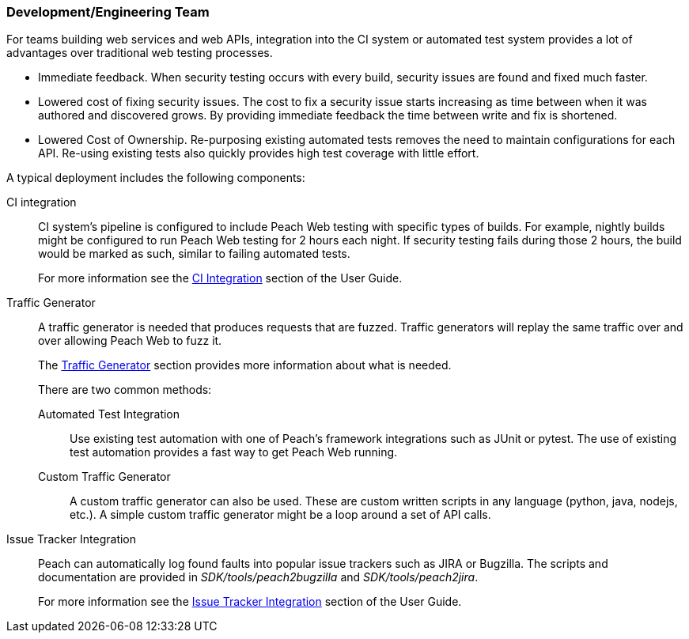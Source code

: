 === Development/Engineering Team

For teams building web services and web APIs, integration into the CI 
system or automated test system provides a lot of advantages over 
traditional web testing processes.

 * Immediate feedback.
When security testing occurs with every build, security issues are found and fixed much faster.
 
 * Lowered cost of fixing security issues.
The cost to fix a security issue starts increasing as time between when it was authored and discovered grows.
By providing immediate feedback the time between write and fix is shortened.

 * Lowered Cost of Ownership.
Re-purposing existing automated tests removes the need to maintain configurations for each API.
Re-using existing tests also quickly provides high test coverage with little effort.

A typical deployment includes the following components:

CI integration::
CI system's pipeline is configured to include Peach Web testing with specific types of builds.
For example, nightly builds might be configured to run Peach Web testing for 2 hours each night.
If security testing fails during those 2 hours, the build would be marked as such, similar to failing
automated tests.
+ 
For more information see the xref:CI[CI Integration] section of the User Guide.

Traffic Generator::
+
A traffic generator is needed that produces requests that are fuzzed.
Traffic generators will replay the same traffic over and over allowing Peach Web to fuzz it.
+
The xref:TrafficGen[Traffic Generator] section provides more information about what is needed.
+
There are two common methods:
+
Automated Test Integration;;
+
Use existing test automation with one of Peach's framework integrations such as JUnit or pytest.
The use of existing test automation provides a fast way to get Peach Web running.
+
Custom Traffic Generator;;
+
A custom traffic generator can also be used.
These are custom written scripts in any language (python, java, nodejs, etc.).
A simple custom traffic generator might be a loop around a set of API calls.

Issue Tracker Integration::
Peach can automatically log found faults into popular issue trackers such as JIRA or Bugzilla.
The scripts and documentation are provided in _SDK/tools/peach2bugzilla_ and _SDK/tools/peach2jira_.
+
For more information see the xref:IssueTracker[Issue Tracker Integration] section of the User Guide.

